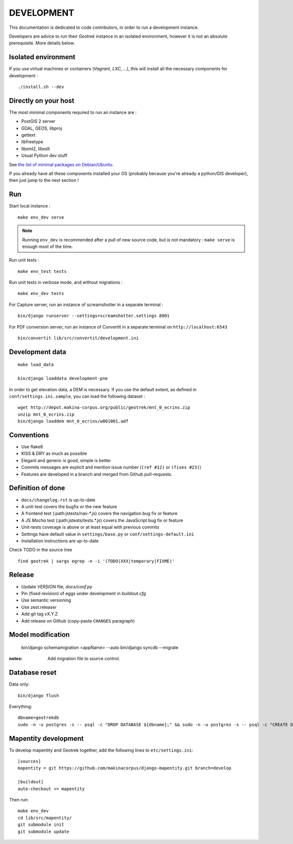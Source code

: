 .. _development-section:

===========
DEVELOPMENT
===========

This documentation is dedicated to code contributors, in order to run a development instance.

Developers are advice to run their *Geotrek* instance in an isolated environment,
however it is not an absolute prerequisite. More details below.


Isolated environment
--------------------

If you use virtual machines or containers (*Vagrant*, *LXC*, ...), this
will install all the necessary components for development :

::

    ./install.sh --dev


Directly on your host
---------------------

The most minimal components required to run an instance are :

* PostGIS 2 server
* GDAL, GEOS, libproj
* gettext
* libfreetype
* libxml2, libxslt
* Usual Python dev stuff

See `the list of minimal packages on Debian/Ubuntu <https://github.com/makinacorpus/Geotrek/blob/211cd/install.sh#L136-L148>`_.

If you already have all these components installed your OS (probably
because you're already a python/GIS developer), then just jump to the
next section !


Run
---

Start local instance :

::

    make env_dev serve

.. note::

    Running ``env_dev`` is recommended after a pull of new source code,
    but is not mandatory : ``make serve`` is enough most of the time.


Run unit tests :

::

    make env_test tests


Run unit tests in verbose mode, and without migrations :

::

    make env_dev tests


For Capture server, run an instance of screamshotter in a separate terminal :

::

    bin/django runserver --settings=screamshotter.settings 8001


For PDF conversion server, run an instance of Convertit in a separate terminal on ``http://localhost:6543``

::

    bin/convertit lib/src/convertit/development.ini


Development data
----------------

::

    make load_data

    bin/django loaddata development-pne


In order to get elevation data, a DEM is necessary. If you use the default extent,
as defined in ``conf/settings.ini.sample``, you can load the following dataset :

::

    wget http://depot.makina-corpus.org/public/geotrek/mnt_0_ecrins.zip
    unzip mnt_0_ecrins.zip
    bin/django loaddem mnt_0_ecrins/w001001.adf


Conventions
-----------

* Use flake8
* KISS & DRY as much as possible
* Elegant and generic is good, simple is better
* Commits messages are explicit and mention issue number (``(ref #12)`` or ``(fixes #23)``)
* Features are developed in a branch and merged from Github pull-requests.


Definition of done
------------------

* ``docs/changelog.rst`` is up-to-date
* A unit-test covers the bugfix or the new feature
* A frontend test (:path:jstests/nav-*.js) covers the navigation bug fix or feature
* A JS *Mocha* test (:path:jstests/tests.*.js) covers the JavaScript bug fix or feature
* Unit-tests coverage is above or at least equal with previous commits
* Settings have default value in ``settings/base.py`` or ``conf/settings-default.ini``
* Installation instructions are up-to-date

Check TODO in the source tree ::

    find geotrek | xargs egrep -n -i '(TODO|XXX|temporary|FIXME)'


Release
-------

* Update *VERSION* file, *docs/conf.py*
* Pin (fixed revision) of eggs under development in *buildout.cfg*
* Use semantic versioning
* Use zest.releaser
* Add git tag vX.Y.Z
* Add release on Github (copy-paste ``CHANGES`` paragraph)


Model modification
------------------

    bin/django schemamigration <appName> --auto
    bin/django syncdb --migrate

:notes:

    Add migration file to source control.


Database reset
--------------

Data only:

::

    bin/django flush


Everything:

::

    dbname=geotrekdb
    sudo -n -u postgres -s -- psql -c "DROP DATABASE ${dbname};" && sudo -n -u postgres -s -- psql -c "CREATE DATABASE ${dbname};" && sudo -n -u postgres -s -- psql -d ${dbname} -c "CREATE EXTENSION postgis;"


Mapentity development
---------------------

To develop mapentity and Geotrek together, add the following lines to ``etc/settings.ini``:

::

    [sources]
    mapentity = git https://github.com/makinacorpus/django-mapentity.git branch=develop

    [buildout]
    auto-checkout += mapentity

Then run:

::

    make env_dev
    cd lib/src/mapentity/
    git submodule init
    git submodule update
